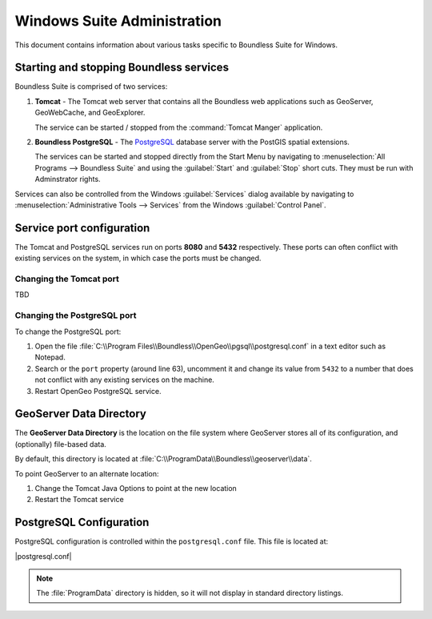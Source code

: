 .. _sysadmin.windows:

Windows Suite Administration
============================


This document contains information about various tasks specific to Boundless Suite for Windows. 

.. |postgresql.conf| replace:: :file:`C:\\ProgramData\\Boundless\\OpenGeo\\pgsql\\9.3\\postgresql.conf`

.. todo:: Might want to make the PG version a global var.

Starting and stopping Boundless services
----------------------------------------

Boundless Suite is comprised of two services:

#. **Tomcat** - The Tomcat web server that contains all the Boundless web applications such as GeoServer, GeoWebCache, and GeoExplorer.
   
   The service can be started / stopped from the :command:`Tomcat Manger` application.

#. **Boundless PostgreSQL** - The `PostgreSQL <http://www.postgresql.org/>`_ database server with the PostGIS spatial extensions. 

   The services can be started and stopped directly from the Start Menu by navigating to :menuselection:`All Programs --> Boundless Suite` and using the :guilabel:`Start` and :guilabel:`Stop` short cuts. They must be run with Adminstrator rights.


Services can also be controlled from the Windows :guilabel:`Services` dialog available by navigating to :menuselection:`Administrative Tools --> Services` from the Windows :guilabel:`Control Panel`.

Service port configuration
--------------------------

The Tomcat and PostgreSQL services run on ports **8080** and **5432** respectively. These ports can often conflict with existing services on the system, in which case the ports must be changed. 

Changing the Tomcat port
^^^^^^^^^^^^^^^^^^^^^^^^^

TBD

Changing the PostgreSQL port
^^^^^^^^^^^^^^^^^^^^^^^^^^^^

To change the PostgreSQL port:

#. Open the file :file:`C:\\Program Files\\Boundless\\OpenGeo\\pgsql\\postgresql.conf` in a text editor such as Notepad.

#. Search or the ``port`` property (around line 63), uncomment it and change its value from ``5432`` to a number that does not conflict with any existing services on the machine.

#. Restart OpenGeo PostgreSQL service.

.. _intro.installation.windows.postinstall.datadir:

GeoServer Data Directory
------------------------

The **GeoServer Data Directory** is the location on the file system where GeoServer stores all of its configuration, and (optionally) file-based data.

By default, this directory is located at :file:`C:\\ProgramData\\Boundless\\geoserver\\data`.

To point GeoServer to an alternate location:

#. Change the Tomcat Java Options to point at the new location

#. Restart the Tomcat service

PostgreSQL Configuration
------------------------

PostgreSQL configuration is controlled within the ``postgresql.conf`` file. This
file is located at:

|postgresql.conf|

.. note:: The :file:`ProgramData` directory is hidden, so it will not display in standard directory listings.
